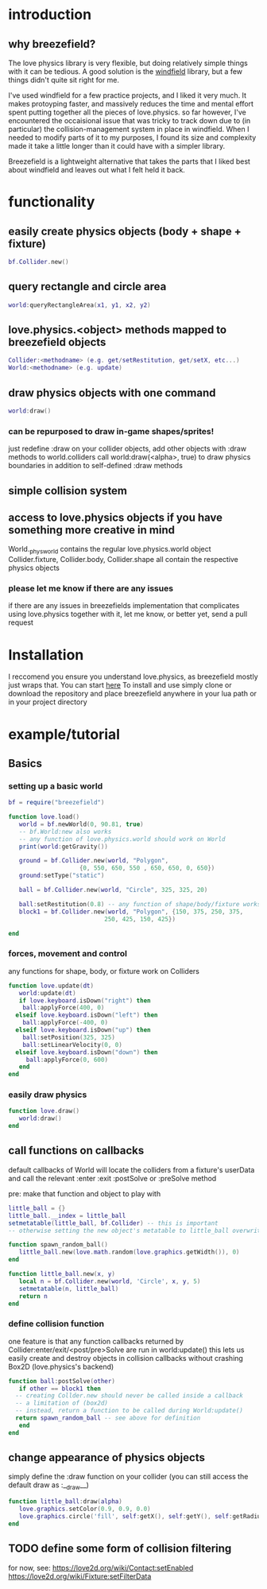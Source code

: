 #+TITLE Breezefield: a lightweight windfield alternative

#+TOC: headlines 2

* introduction

** why breezefield?
   The love physics library is very flexible, but doing relatively simple
   things with it can be tedious. A good solution is the [[https://github.com/adnzzzzZ/windfield][windfield]] library,
   but a few things didn't quite sit right for me.
    
   I've used windfield for a few practice projects, and I liked it very much. 
   It makes protoyping faster, and massively reduces the time
   and mental effort spent putting together all the pieces of love.physics.
   so far however, I've encountered the occaisional issue that was tricky to
   track down due to (in particular) the collision-management system in place
   in windfield. When I needed to modify parts of it to my purposes, 
   I found its size and complexity made it take a little longer than it could
   have with a simpler library.
    
   Breezefield is a lightweight alternative that takes the parts that I 
   liked best about windfield and leaves out what I felt held it back.


* functionality
** easily create physics objects (body + shape + fixture)
  #+BEGIN_SRC lua
  bf.Collider.new()
  #+END_SRC 
** query rectangle and circle area
  #+BEGIN_SRC lua
  world:queryRectangleArea(x1, y1, x2, y2)
  #+END_SRC 
** love.physics.<object> methods mapped to breezefield objects
  #+BEGIN_SRC lua
  Collider:<methodname> (e.g. get/setRestitution, get/setX, etc...)
  World:<methodname> (e.g. update)
  #+END_SRC 
** draw physics objects with one command
  #+BEGIN_SRC lua
  world:draw()
  #+END_SRC 
*** can be repurposed to draw in-game shapes/sprites!
  just redefine :draw on your collider objects, 
  add other objects with :draw methods to world.colliders
  call world:draw(<alpha>, true) to draw physics boundaries in addition to
  self-defined :draw methods
** simple collision system
   
** access to love.physics objects if you have something more creative in mind
   World._physworld contains the regular love.physics.world object
   Collider.fixture, Collider.body, Collider.shape all contain the 
   respective physics objects
*** please let me know if there are any issues 
    if there are any issues in breezefields implementation that complicates using
    love.physics together with it, let me know, or better yet, send a pull request

* Installation
  I reccomend you ensure you understand love.physics, as breezefield mostly just wraps that. You can start [[https://love2d.org/wiki/Tutorial:Physics][here]] 
  To install and use simply clone or download the repository and place breezefield anywhere in your lua path or in your project directory
* example/tutorial
** Basics
*** setting up a basic world
#+BEGIN_SRC lua
bf = require("breezefield")

function love.load()
   world = bf.newWorld(0, 90.81, true)
   -- bf.World:new also works
   -- any function of love.physics.world should work on World
   print(world:getGravity())

   ground = bf.Collider.new(world, "Polygon",
				    {0, 550, 650, 550 , 650, 650, 0, 650})
   ground:setType("static")

   ball = bf.Collider.new(world, "Circle", 325, 325, 20)
   
   ball:setRestitution(0.8) -- any function of shape/body/fixture works
   block1 = bf.Collider.new(world, "Polygon", {150, 375, 250, 375,
					       250, 425, 150, 425})

end
#+END_SRC
*** forces, movement and control
    any functions for shape, body, or fixture work on Colliders
#+BEGIN_SRC lua
function love.update(dt)
   world:update(dt)
   if love.keyboard.isDown("right") then
    ball:applyForce(400, 0)
  elseif love.keyboard.isDown("left") then
    ball:applyForce(-400, 0)
  elseif love.keyboard.isDown("up") then
    ball:setPosition(325, 325)
    ball:setLinearVelocity(0, 0) 
  elseif love.keyboard.isDown("down") then
     ball:applyForce(0, 600)
   end
end

#+END_SRC

*** easily draw physics
#+BEGIN_SRC lua
function love.draw()
   world:draw()
end
#+END_SRC

** call functions on callbacks
   default callbacks of World will locate the colliders from a fixture's userData and call the relevant :enter :exit :postSolve or :preSolve method

**** pre: make that function and object to play with
    #+BEGIN_SRC lua
little_ball = {}
little_ball.__index = little_ball
setmetatable(little_ball, bf.Collider) -- this is important
-- otherwise setting the new object's metatable to little_ball overwrites

function spawn_random_ball()
   little_ball.new(love.math.random(love.graphics.getWidth()), 0)
end

function little_ball.new(x, y)
   local n = bf.Collider.new(world, 'Circle', x, y, 5)
   setmetatable(n, little_ball)
   return n
end

#+END_SRC

*** define collision function
    one feature is that any function callbacks returned by Collider:enter/exit/<post/pre>Solve are run in world:update()
    this lets us easily create and destroy objects in collision callbacks without crashing Box2D (love.physics's backend)
#+BEGIN_SRC lua
   function ball:postSolve(other)
      if other == block1 then
	 -- creating Collder.new should never be called inside a callback
	 -- a limitation of (box2d)
	 -- instead, return a function to be called during World:update()
	 return spawn_random_ball -- see above for definition
      end
   end

#+END_SRC

** change appearance of physics objects 
   simply define the :draw function on your collider 
   (you can still access the default draw as :__draw__)
#+BEGIN_SRC lua
function little_ball:draw(alpha)
   love.graphics.setColor(0.9, 0.9, 0.0)
   love.graphics.circle('fill', self:getX(), self:getY(), self:getRadius())
end
#+END_SRC

** TODO define some form of collision filtering
   for now, see:
   [[https://love2d.org/wiki/Contact:setEnabled]]
   [[https://love2d.org/wiki/Fixture:setFilterData]]



   
